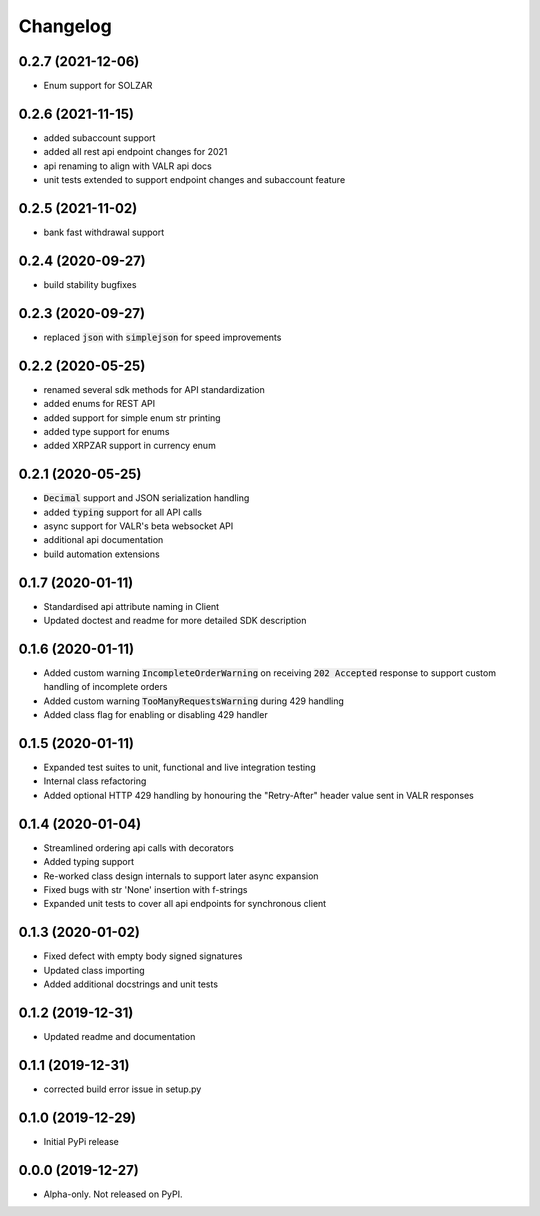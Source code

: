 
Changelog
=========


0.2.7 (2021-12-06)
------------------

* Enum support for SOLZAR


0.2.6 (2021-11-15)
------------------

* added subaccount support
* added all rest api endpoint changes for 2021
* api renaming to align with VALR api docs
* unit tests extended to support endpoint changes and subaccount feature


0.2.5 (2021-11-02)
------------------

* bank fast withdrawal support

0.2.4 (2020-09-27)
------------------

* build stability bugfixes

0.2.3 (2020-09-27)
------------------

* replaced :code:`json` with :code:`simplejson` for speed improvements

0.2.2 (2020-05-25)
------------------

* renamed several sdk methods for API standardization
* added enums for REST API
* added support for simple enum str printing
* added type support for enums
* added XRPZAR support in currency enum

0.2.1 (2020-05-25)
------------------

* :code:`Decimal` support and JSON serialization handling
* added :code:`typing` support for all API calls
* async support for VALR's beta websocket API
* additional api documentation
* build automation extensions

0.1.7 (2020-01-11)
------------------

* Standardised api attribute naming in Client
* Updated doctest and readme for more detailed SDK description

0.1.6 (2020-01-11)
------------------

* Added custom warning :code:`IncompleteOrderWarning` on receiving :code:`202 Accepted` response to support
  custom handling of incomplete orders
* Added custom warning :code:`TooManyRequestsWarning` during 429 handling
* Added class flag for enabling or disabling 429 handler

0.1.5 (2020-01-11)
------------------

* Expanded test suites to unit, functional and live integration testing
* Internal class refactoring
* Added optional HTTP 429 handling by honouring the "Retry-After" header value sent in VALR responses

0.1.4 (2020-01-04)
------------------

* Streamlined ordering api calls with decorators
* Added typing support
* Re-worked class design internals to support later async expansion
* Fixed bugs with str 'None' insertion with f-strings
* Expanded unit tests to cover all api endpoints for synchronous client

0.1.3 (2020-01-02)
------------------

* Fixed defect with empty body signed signatures
* Updated class importing
* Added additional docstrings and unit tests

0.1.2 (2019-12-31)
------------------

* Updated readme and documentation

0.1.1 (2019-12-31)
------------------

* corrected build error issue in setup.py

0.1.0 (2019-12-29)
------------------

* Initial PyPi release

0.0.0 (2019-12-27)
------------------

* Alpha-only. Not released on PyPI.
